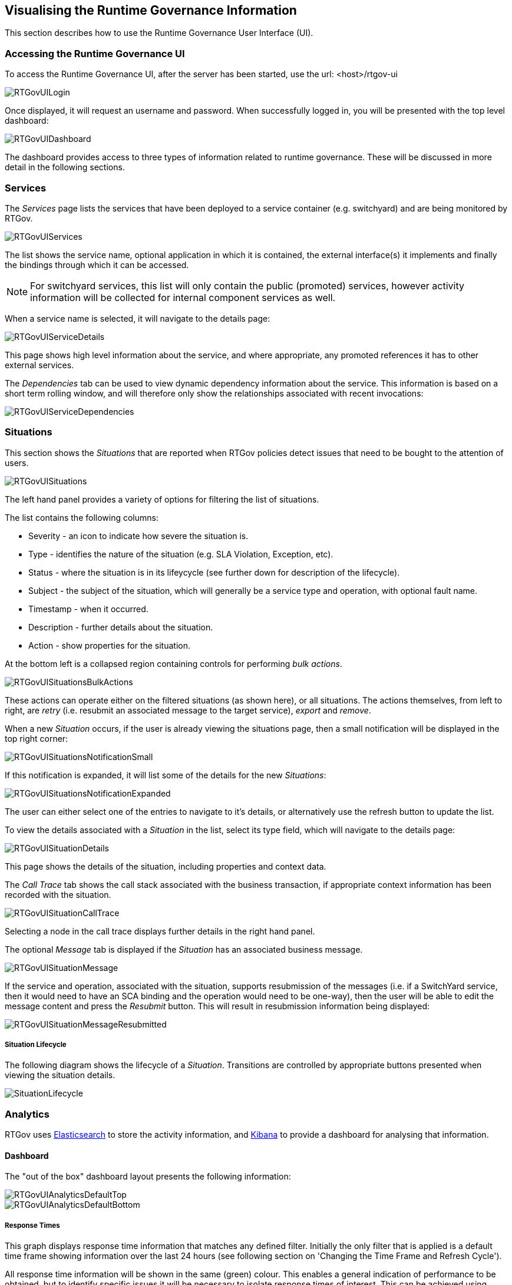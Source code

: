 == Visualising the Runtime Governance Information

This section describes how to use the Runtime Governance User Interface (UI).

=== Accessing the Runtime Governance UI

To access the Runtime Governance UI, after the server has been started, use the url: +<host>/rtgov-ui+

image::images/RTGovUILogin.png[]

Once displayed, it will request an username and password. When successfully logged in, you will be presented with the top level dashboard:

image::images/RTGovUIDashboard.png[]

The dashboard provides access to three types of information related to runtime governance. These will be discussed in more detail in the following sections.

=== Services

The _Services_ page lists the services that have been deployed to a service container (e.g. switchyard) and are being monitored by RTGov.

image::images/RTGovUIServices.png[]

The list shows the service name, optional application in which it is contained, the external interface(s) it implements and finally the bindings through which it can be accessed.

NOTE: For switchyard services, this list will only contain the public (promoted) services, however activity information will be collected for internal component services as well.

When a service name is selected, it will navigate to the details page:

image::images/RTGovUIServiceDetails.png[]

This page shows high level information about the service, and where appropriate, any promoted references it has to other external services.

The _Dependencies_ tab can be used to view dynamic dependency information about the service. This information is based on a short term rolling window, and will therefore only show the relationships associated with recent invocations:

image::images/RTGovUIServiceDependencies.png[]

=== Situations

This section shows the _Situations_ that are reported when RTGov policies detect issues that need to be bought to the attention of users.

image::images/RTGovUISituations.png[]

The left hand panel provides a variety of options for filtering the list of situations.

The list contains the following columns:

* Severity - an icon to indicate how severe the situation is.

* Type - identifies the nature of the situation (e.g. SLA Violation, Exception, etc).

* Status - where the situation is in its lifeycycle (see further down for description of the lifecycle).

* Subject - the subject of the situation, which will generally be a service type and operation, with optional fault name.

* Timestamp - when it occurred.

* Description - further details about the situation.

* Action - show properties for the situation.

At the bottom left is a collapsed region containing controls for performing _bulk actions_.

image::images/RTGovUISituationsBulkActions.png[]

These actions can operate either on the filtered situations (as shown here), or all situations. The actions themselves, from left to right, are _retry_ (i.e. resubmit an associated message to the target service), _export_ and _remove_.

When a new _Situation_ occurs, if the user is already viewing the situations page, then a small notification will be displayed in the top right corner:

image::images/RTGovUISituationsNotificationSmall.png[]

If this notification is expanded, it will list some of the details for the new _Situations_:

image::images/RTGovUISituationsNotificationExpanded.png[]

The user can either select one of the entries to navigate to it's details, or alternatively use the refresh button to update the list.

To view the details associated with a _Situation_ in the list, select its type field, which will navigate to the details page:

image::images/RTGovUISituationDetails.png[]

This page shows the details of the situation, including properties and context data.

The _Call Trace_ tab shows the call stack associated with the business transaction, if appropriate context information has been recorded with the situation.

image::images/RTGovUISituationCallTrace.png[]

Selecting a node in the call trace displays further details in the right hand panel.

The optional _Message_ tab is displayed if the _Situation_ has an associated business message.

image::images/RTGovUISituationMessage.png[]

If the service and operation, associated with the situation, supports resubmission of the messages (i.e. if a SwitchYard service, then it would need to have an SCA binding and the operation would need to be one-way), then the user will be able to edit the message content and press the _Resubmit_ button. This will result in resubmission information being displayed:

image::images/RTGovUISituationMessageResubmitted.png[]

===== Situation Lifecycle

The following diagram shows the lifecycle of a _Situation_. Transitions are controlled by appropriate buttons presented when viewing the situation details.

image::images/SituationLifecycle.png[]


=== Analytics

RTGov uses http://www.elasticsearch.org/[Elasticsearch] to store the activity information, and http://www.elasticsearch.org/overview/kibana/[Kibana] to provide a dashboard for analysing that information.

==== Dashboard

The "out of the box" dashboard layout presents the following information:

image::images/RTGovUIAnalyticsDefaultTop.png[]

image::images/RTGovUIAnalyticsDefaultBottom.png[]

===== Response Times

This graph displays response time information that matches any defined filter. Initially the only filter that is applied is a default time frame showing information over the last 24 hours (see following section on 'Changing the Time Frame and Refresh Cycle').

All response time information will be shown in the same (green) colour. This enables a general indication of performance to be obtained, but to identify specific issues it will be necessary to isolate response times of interest. This can be achieved using "Filtering by query" to only show response times within a particular range.

It is also possible to colour code response time information associated with particular subsets of the information (e.g. for particular service types, or customers, etc). See _Segmenting information by query_ section for more information.

===== List of Services

This table shows the list of services. Each service is listed with the number of invocations (count) and actions that can be used to focus or exclude the particular service from the information being viewed.

NOTE: The service invocation count is based on the information available after all filters have been applied. This means it is possible to identify how many invocations of a particular service have been performed by setting the timeframe (see 'Changing the Time Frame and Refresh Cycle') or filters on other properties (e.g. customer, host, etc).

By default, the services listed in the table are related to _public_ services. However if a service is marked as *internal*, then they will be excluded using the following filter:

image::images/RTGovUIAnalyticsFilterInternal.png[]

To include the internal services in the service table, simply disable this filter by unchecking the filter.


===== Faults

This pie chart shows the distribution of faults that occur within the filtered response time information being viewed.

The segment labels mean:

* "Missing field" refers to response time information that had no associated fault
* "Error" is a general segment to identify response times associated with unnamed exceptions
* All other values are domain specific fault types (e.g. itemnotfound in this case).

Selecting a region from the pie chart will further focus the dashboard on response time information associated with that catagory of fault. To cancel the filter, select the "FILTERING" green tab at the top of the page, and either disable or remove the entry matching the fault filter.

===== Distribution over time

This bar charts shows the distribution of the response time information over time, grouped by a specified time interval (initially 1 minute).

When subsets of information are defined, based on _pinned queries_, it is possible to get more interesting results based on colour coded regions. For example, if separate queries are used to represent response times associated with different service types, then the bars will be colour coded to show how much activity occurred on each of the service types.

===== Operations

This pie chart is used to decompose the activities based on the operations that were performed, subject to any other filters that may have been applied.

It is also possible to create an additional filter on the currently viewed information, based on a particular operation, by selecting the operation of interest's segment within the pie chart. To cancel the filter, simply select the "FILTERING" green tab at the top of the page, and either disable or remove the entry matching the operation filter.

===== Documents

This section provides a list of the most recent response time information. The columns provide a small selection of fields from the response time events, with a list of the available fields as checkboxes down the left hand side. This enables the user to select additional fields of interest.

When a row is selected, it will expand to show the complete set of fields from the response time event, with some 'action' icons next to each value. If the user selects the magnifying glass, then the dashboard will be additional focused on response time information associated with that field value, and similarly selecting the _no entry sign_ will exclude information with that field value.

As mentioned previously, cancelling a particular filter can be achieved by selecting the "FILTERING" green tab at the top of the page, and either disable or remove the entry matching the field filter.

==== Changing the Time Frame and Refresh Cycle

The Kibana dashboard provides a mechanism for users to define the timeframe of interest, and the refresh interval.

image::images/RTGovUIAnalyticsTimeframe.png[]

The drop down menu at the top of the dashboard enables the user to select from a default set of time ranges in the past to the current time. If one of the default time ranges is not suitable, then a custom value can be selected.

Similarly, the refresh cycle can be selected from the values in the _Auto-Refresh_ sub-menu, or alternatively disabled by selecting 'Off'.

However it is also possible to interactively select a region from the response time graph (at the top of the page), to focus the attention of the dashboard on that time period. This creates a time based filter, which can be cancelled by selecting the "FILTERING" green tab at the top of the page, and either disable or remove the entry matching the time filter.

==== Filtering by selection

The Kibana dashboard enables a user to filter the information being viewed by:

* pressing the _magnifying glass_ symbol associated with some information of interest (see action in the image below)

image::images/RTGovUIAnalyticsFilteringServiceType.png[]

* pressing the _no entry sign_ symbol associated with the information to be excluded (see action in the image above)

* selecting the information of interest from a pie chart (e.g. selecting a fault, as shown in the image below)

image::images/RTGovUIAnalyticsFilterSTInventory.png[]

As well as being able to focus/exclude information based on the other graphs, the _Documents_ table provides even more fine grained control over what is displayed. In the following image it shows how the +fault+ value of _itemnotfound_ could be used as a filter, instead of selecting it from the pie chart. However, more importantly adhoc fields such as 'customer' or 'productName' could be equally used as the subject of the filter, if that information is recorded with the activity events (and therefore the response time data).

image::images/RTGovUIAnalyticsDocFilterFault.png[]

As each filter is added, to progressively refine the results being viewed, their details are listed in the "FILTERING" section at the top of the dashboard, as shown in the following image:

image::images/RTGovUIAnalyticsFiltering.png[]

The first box identifies the initial time range used to display the data, which has been refined by the next box based on interactively selecting a region on the response time graph. The third box applies a filter to only show information related to the _InventoryService_ service type, and finally the fourth box narrows the information further to show the subset of response time information associated with the _itemnotfound_ fault.

Any of the these filter criteria can individually be disabled (using the _tick_ symbol) or cancelled (using the _cross_ symbol).
 

==== Segmenting information by query

Although filtering provides a useful way to narrow in on information of interest to view that data in the available graphs. It is sometimes more interesting to be able to compare different sets of results.

In the default dashboard all response time information is treated in the same way, and therefore not differentiated. If we want to segment the information based on various groupings, then we need to create what are called _pinned queries_. At the top of the dashboard, you will need to expand the blue "QUERY" region to find a data entry area. This can be used to enter adhoc queries to filter the results displayed in the dashboard (see following section).

However for the purpose of comparing different sets of data, we leave the default entry blank and instead create one or more additional query fields, but pressing the _plus_ symbol present in the last entry field.

When an entry field has been created, enter an appropriate query. For example,

* +serviceType: "{urn:switchyard-quickstart-demo-orders:0.1.0}OrderService/InventoryService"+

This query will identify response times associated with the _InventoryService_ service type.

* +properties.customer: "Fred"+

If the customer name has been associated with the reported activity events, then this query will identify the response time information associated with a particular customer.


As shown in the following image, the colour coded segmented queries are reflected in the response time graph:

image::images/RTGovUIAnalyticsFilterBySTOrPropCustomer.png[]

as well as the _Distribution over time_ chart:

image::images/RTGovUIAnalyticsDistributionOverTime.png[]

To change the label associated with a query, select the query coloured dot and enter the label in the field, followed by pressing the close button:

image::images/RTGovUIAnalyticsPinServiceType.png[]

It is also possible to temporarily disable a particular query, or change its colour, using this popup dialog.


==== Adhoc queries

Some times we need to focus the information on a particular property value or range. For example, if wanting to identify the services involved in increased response times, to locate potential performance issues, then enter the query "max:>100" to show all response times that are greater than 100 milliseconds:

image::images/RTGovUIAnalyticsFilterMax.png[]

Notice that the _List of Services_ table now only includes the list of services that are related to those higher response times. The same applies to the _Operations_ pie chart lower in the page. This can be used to pin point the services and operations that are causing the performance problems - and also by examining the _Documents_ it is possible to identify other useful information, such as which customer was affected (if that information has been recorded with the activity events).


==== Customizing and sharing the Dashboard

It is possible to customise the dashboard, adding/removing rows and widgets within rows, configuring the graphs/charts/tables, etc.

Once a custom dashboard has been defined, then it can be saved using the _disc_ symbol at the top right of the dashboard:

image::images/RTGovUIAnalyticsSaveDashboard.png[]

When relaunching the RTGov UI, it is the possible to load a custom dashboard using:

image::images/RTGovUIAnalyticsLoadDashboard.png[]

It is also possible to export a custom dasbboard to a file, enabling it to be distributed to other interested users, who can then import it into their user account. Select the _save_ icon, select _Advanced_ and then _Export Schema_.


